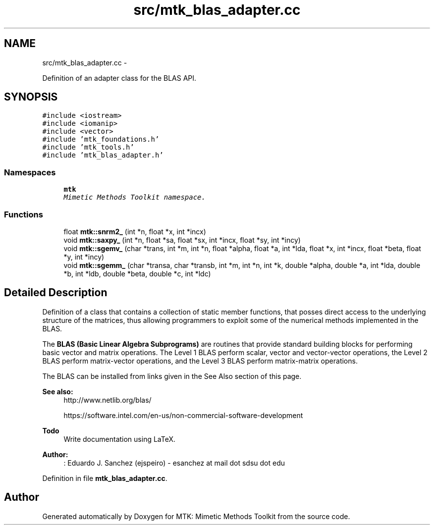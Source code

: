 .TH "src/mtk_blas_adapter.cc" 3 "Mon Jul 4 2016" "MTK: Mimetic Methods Toolkit" \" -*- nroff -*-
.ad l
.nh
.SH NAME
src/mtk_blas_adapter.cc \- 
.PP
Definition of an adapter class for the BLAS API\&.  

.SH SYNOPSIS
.br
.PP
\fC#include <iostream>\fP
.br
\fC#include <iomanip>\fP
.br
\fC#include <vector>\fP
.br
\fC#include 'mtk_foundations\&.h'\fP
.br
\fC#include 'mtk_tools\&.h'\fP
.br
\fC#include 'mtk_blas_adapter\&.h'\fP
.br

.SS "Namespaces"

.in +1c
.ti -1c
.RI " \fBmtk\fP"
.br
.RI "\fIMimetic Methods Toolkit namespace\&. \fP"
.in -1c
.SS "Functions"

.in +1c
.ti -1c
.RI "float \fBmtk::snrm2_\fP (int *n, float *x, int *incx)"
.br
.ti -1c
.RI "void \fBmtk::saxpy_\fP (int *n, float *sa, float *sx, int *incx, float *sy, int *incy)"
.br
.ti -1c
.RI "void \fBmtk::sgemv_\fP (char *trans, int *m, int *n, float *alpha, float *a, int *lda, float *x, int *incx, float *beta, float *y, int *incy)"
.br
.ti -1c
.RI "void \fBmtk::sgemm_\fP (char *transa, char *transb, int *m, int *n, int *k, double *alpha, double *a, int *lda, double *b, int *ldb, double *beta, double *c, int *ldc)"
.br
.in -1c
.SH "Detailed Description"
.PP 
Definition of a class that contains a collection of static member functions, that posses direct access to the underlying structure of the matrices, thus allowing programmers to exploit some of the numerical methods implemented in the BLAS\&.
.PP
The \fBBLAS (Basic Linear Algebra Subprograms)\fP are routines that provide standard building blocks for performing basic vector and matrix operations\&. The Level 1 BLAS perform scalar, vector and vector-vector operations, the Level 2 BLAS perform matrix-vector operations, and the Level 3 BLAS perform matrix-matrix operations\&.
.PP
The BLAS can be installed from links given in the See Also section of this page\&.
.PP
\fBSee also:\fP
.RS 4
http://www.netlib.org/blas/
.PP
https://software.intel.com/en-us/non-commercial-software-development
.RE
.PP
\fBTodo\fP
.RS 4
Write documentation using LaTeX\&.
.RE
.PP
.PP
\fBAuthor:\fP
.RS 4
: Eduardo J\&. Sanchez (ejspeiro) - esanchez at mail dot sdsu dot edu 
.RE
.PP

.PP
Definition in file \fBmtk_blas_adapter\&.cc\fP\&.
.SH "Author"
.PP 
Generated automatically by Doxygen for MTK: Mimetic Methods Toolkit from the source code\&.
